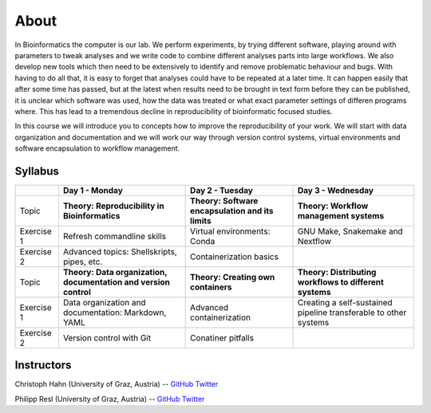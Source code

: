 About
=====

In Bioinformatics the computer is our lab. We perform experiments, by trying different software, playing around with parameters to tweak analyses and we write code to combine different analyses parts into large workflows. We also develop new tools which then need to be extensively to identify and remove problematic behaviour and bugs. With having to do all that, it is easy to forget that analyses could have to be repeated at a later time. It can happen easily that after some time has passed, but at the latest when results need to be brought in text form before they can be published, it is unclear which software was used, how the data was treated or what exact parameter settings of differen programs where. This has lead to a tremendous decline in reproducibility of bioinformatic focused studies.

In this course we will introduce you to concepts how to improve the reproducibility of your work. We will start with data organization and documentation and we will work our way through version control systems, virtual environments and software encapsulation to workflow management.

Syllabus
--------

+-------------+------------------------------------------------------------------+---------------------------------------------------+------------------------------------------------------------------+
|             | **Day 1 - Monday**                                               | **Day 2 - Tuesday**                               | **Day 3 - Wednesday**                                            |
+=============+==================================================================+===================================================+==================================================================+
| Topic       | **Theory: Reproducibility in Bioinformatics**                    | **Theory: Software encapsulation and its limits** | **Theory: Workflow management systems**                          |
+-------------+------------------------------------------------------------------+---------------------------------------------------+------------------------------------------------------------------+
| Exercise 1  | Refresh commandline skills                                       | Virtual environments: Conda                       | GNU Make, Snakemake and Nextflow                                 |
+-------------+------------------------------------------------------------------+---------------------------------------------------+------------------------------------------------------------------+
| Exercise 2  | Advanced topics: Shellskripts, pipes, etc.                       | Containerization basics                           |                                                                  |
+-------------+------------------------------------------------------------------+---------------------------------------------------+------------------------------------------------------------------+
| Topic       | **Theory: Data organization, documentation and version control** | **Theory: Creating own containers**               | **Theory: Distributing workflows to different systems**          |
+-------------+------------------------------------------------------------------+---------------------------------------------------+------------------------------------------------------------------+
| Exercise 1  | Data organization and documentation: Markdown, YAML              | Advanced containerization                         | Creating a self-sustained pipeline transferable to other systems |
+-------------+------------------------------------------------------------------+---------------------------------------------------+------------------------------------------------------------------+
| Exercise 2  | Version control with Git                                         | Conatiner pitfalls                                |                                                                  |
+-------------+------------------------------------------------------------------+---------------------------------------------------+------------------------------------------------------------------+

Instructors
-----------

Christoph Hahn (University of Graz, Austria) -- `GitHub <https://github.com/chrishah/>`_ `Twitter <https://twitter.com/C__Hahn>`_

Philipp Resl (University of Graz, Austria) -- `GitHub <https://github.com/reslp>`_ `Twitter <https://twitter.com/philippresl>`_


